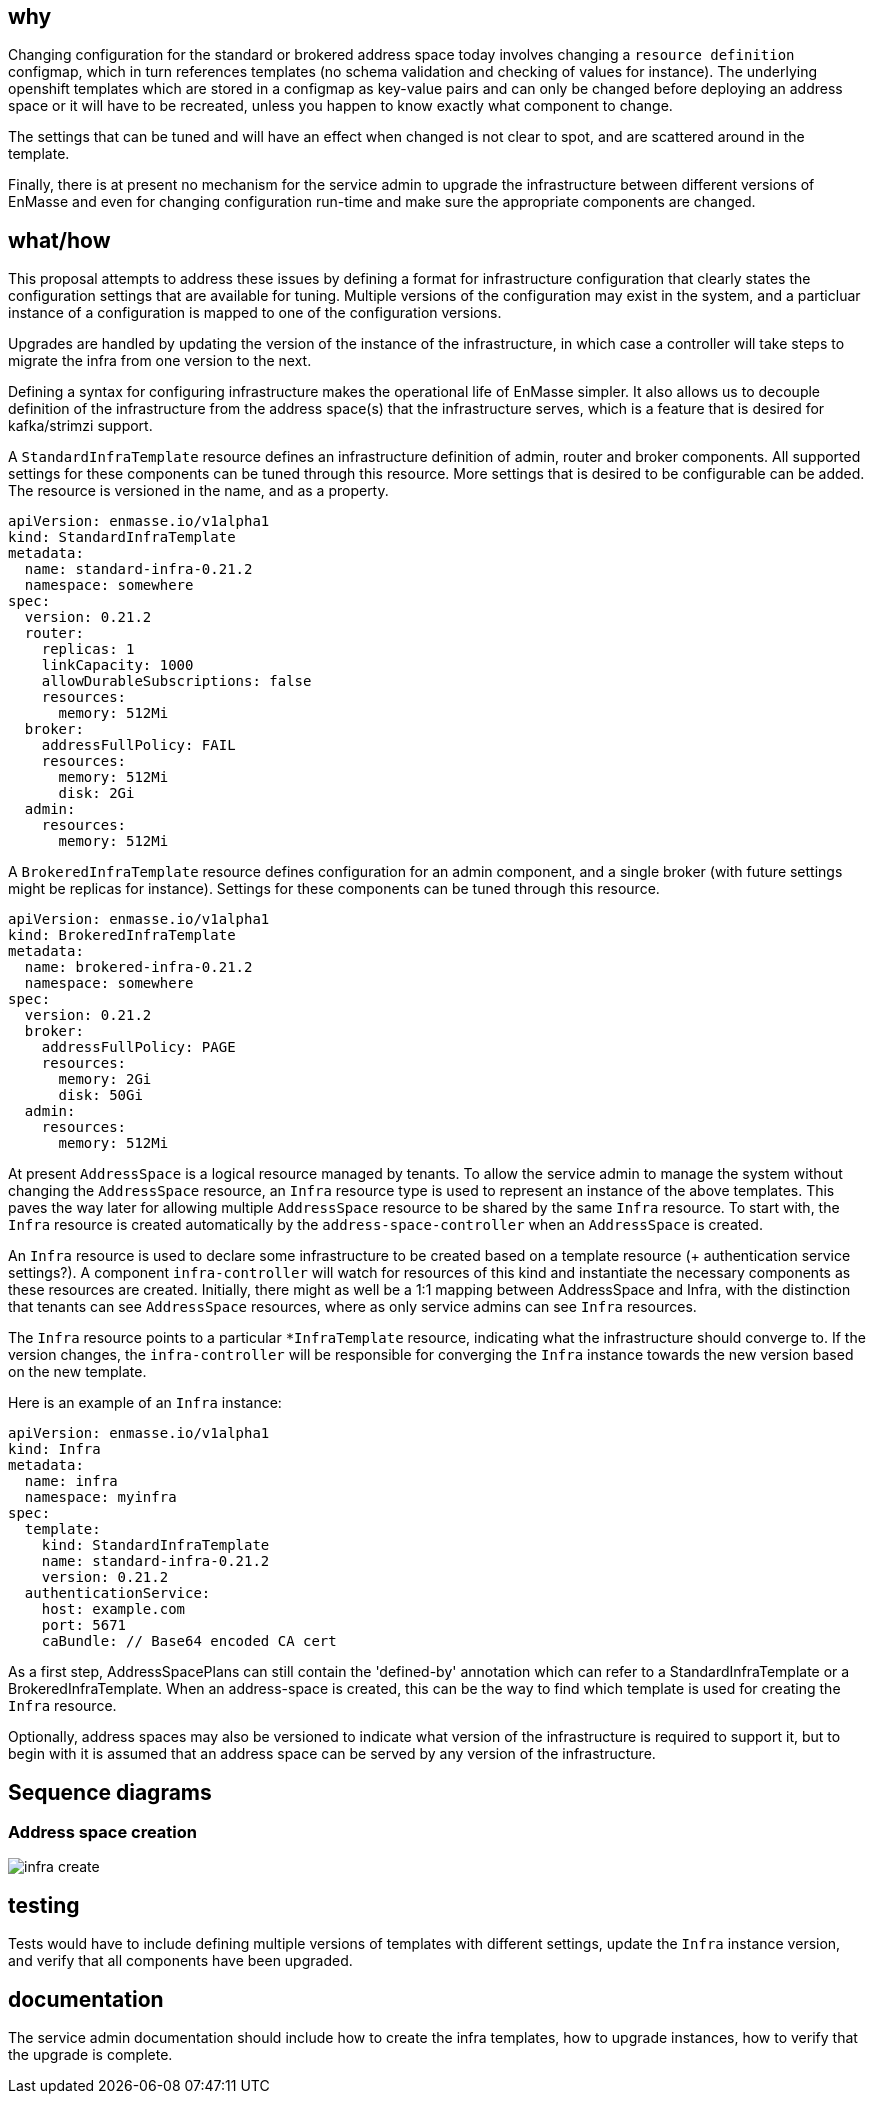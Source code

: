 == why

Changing configuration for the standard or brokered address space today involves changing a
`resource definition` configmap, which in turn references templates (no schema validation and
checking of values for instance). The underlying openshift templates which are stored in a configmap
as key-value pairs and can only be changed before deploying an address space or it will have to be
recreated, unless you happen to know exactly what component to change.

The settings that can be tuned and will have an effect when changed is not clear to spot, and
are scattered around in the template.

Finally, there is at present no mechanism for the service admin to upgrade the infrastructure
between different versions of EnMasse and even for changing configuration run-time and make sure the
appropriate components are changed.

== what/how

This proposal attempts to address these issues by defining a format for infrastructure configuration
that clearly states the configuration settings that are available for tuning. Multiple versions of
the configuration may exist in the system, and a particluar instance of a configuration is mapped to
one of the configuration versions.

Upgrades are handled by updating the version of the instance of the infrastructure, in which case a
controller will take steps to migrate the infra from one version to the next.

Defining a syntax for configuring infrastructure makes the operational life of EnMasse simpler.
It also allows us to decouple definition of the infrastructure from the address space(s) that the
infrastructure serves, which is a feature that is desired for kafka/strimzi support.

A `StandardInfraTemplate` resource defines an infrastructure definition of admin, router and broker
components. All supported settings for these components can be tuned through this resource. More
settings that is desired to be configurable can be added. The resource is versioned in the name, and
as a property.


```
apiVersion: enmasse.io/v1alpha1
kind: StandardInfraTemplate
metadata:
  name: standard-infra-0.21.2
  namespace: somewhere
spec:
  version: 0.21.2
  router:
    replicas: 1
    linkCapacity: 1000
    allowDurableSubscriptions: false
    resources:
      memory: 512Mi
  broker:
    addressFullPolicy: FAIL
    resources:
      memory: 512Mi
      disk: 2Gi
  admin:
    resources:
      memory: 512Mi
```

A `BrokeredInfraTemplate` resource defines configuration for an admin component, and a single broker
(with future settings might be replicas for instance). Settings for these components can be tuned
through this resource.

```
apiVersion: enmasse.io/v1alpha1
kind: BrokeredInfraTemplate
metadata:
  name: brokered-infra-0.21.2
  namespace: somewhere
spec:
  version: 0.21.2
  broker:
    addressFullPolicy: PAGE
    resources:
      memory: 2Gi
      disk: 50Gi
  admin:
    resources:
      memory: 512Mi
```

At present `AddressSpace` is a logical resource managed by tenants. To allow the service admin to
manage the system without changing the `AddressSpace` resource, an `Infra` resource type is used to
represent an instance of the above templates. This paves the way later for allowing multiple
`AddressSpace` resource to be shared by the same `Infra` resource. To start with, the `Infra`
resource is created automatically by the `address-space-controller` when an `AddressSpace` is created.

An `Infra` resource is used to declare some infrastructure to be created based on a template
resource (+ authentication service settings?). A component `infra-controller` will watch for
resources of this kind and instantiate the necessary components as these resources are created.
Initially, there might as well be a 1:1 mapping between AddressSpace and Infra, with the distinction
that tenants can see `AddressSpace` resources, where as only service admins can see `Infra`
resources.

The `Infra` resource points to a particular `*InfraTemplate` resource, indicating what the
infrastructure should converge to. If the version changes, the `infra-controller` will be responsible
for converging the `Infra` instance towards the new version based on the new template.

Here is an example of an `Infra` instance:

```
apiVersion: enmasse.io/v1alpha1
kind: Infra
metadata:
  name: infra
  namespace: myinfra
spec:
  template:
    kind: StandardInfraTemplate
    name: standard-infra-0.21.2
    version: 0.21.2
  authenticationService:
    host: example.com
    port: 5671
    caBundle: // Base64 encoded CA cert
```

As a first step, AddressSpacePlans can still contain the 'defined-by' annotation which can refer to
a StandardInfraTemplate or a BrokeredInfraTemplate. When an address-space is created, this can be
the way to find which template is used for creating the `Infra` resource.

Optionally, address spaces may also be versioned to indicate what version of the infrastructure is
required to support it, but to begin with it is assumed that an address space can be served by any
version of the infrastructure.

== Sequence diagrams

=== Address space creation

image::infra_create.png[]

== testing

Tests would have to include defining multiple versions of templates with different settings, update
the `Infra` instance version, and verify that all components have been upgraded.

== documentation

The service admin documentation should include how to create the infra templates, how to upgrade
instances, how to verify that the upgrade is complete.
